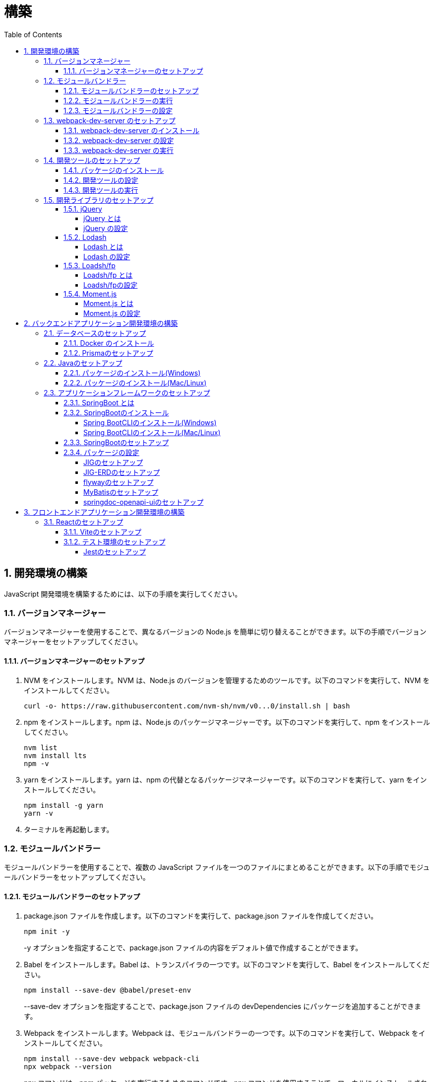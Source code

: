 :toc: left
:toclevels: 5
:sectnums:
:stem:
:source-highlighter: coderay

# 構築

## 開発環境の構築

JavaScript 開発環境を構築するためには、以下の手順を実行してください。

### バージョンマネージャー

バージョンマネージャーを使用することで、異なるバージョンの Node.js を簡単に切り替えることができます。以下の手順でバージョンマネージャーをセットアップしてください。

#### バージョンマネージャーのセットアップ

. NVM をインストールします。NVM は、Node.js のバージョンを管理するためのツールです。以下のコマンドを実行して、NVM をインストールしてください。
+
[source,bash]
----
curl -o- https://raw.githubusercontent.com/nvm-sh/nvm/v0...0/install.sh | bash
----
+
. npm をインストールします。npm は、Node.js のパッケージマネージャーです。以下のコマンドを実行して、npm をインストールしてください。
+
[source,bash]
----
nvm list
nvm install lts
npm -v
----
+
. yarn をインストールします。yarn は、npm の代替となるパッケージマネージャーです。以下のコマンドを実行して、yarn をインストールしてください。
+
[source,bash]
----
npm install -g yarn
yarn -v
----
+
. ターミナルを再起動します。

### モジュールバンドラー

モジュールバンドラーを使用することで、複数の JavaScript ファイルを一つのファイルにまとめることができます。以下の手順でモジュールバンドラーをセットアップしてください。

#### モジュールバンドラーのセットアップ

. package.json ファイルを作成します。以下のコマンドを実行して、package.json ファイルを作成してください。
+
[source,bash]
----
npm init -y
----
+
-y オプションを指定することで、package.json ファイルの内容をデフォルト値で作成することができます。
+
. Babel をインストールします。Babel は、トランスパイラの一つです。以下のコマンドを実行して、Babel をインストールしてください。
+
[source,bash]
----
npm install --save-dev @babel/preset-env
----
+
--save-dev オプションを指定することで、package.json ファイルの devDependencies にパッケージを追加することができます。
+
. Webpack をインストールします。Webpack は、モジュールバンドラーの一つです。以下のコマンドを実行して、Webpack をインストールしてください。
+
[source,bash]
----
npm install --save-dev webpack webpack-cli
npx webpack --version
----
npx コマンドは、npm パッケージを実行するためのコマンドです。npx コマンドを使用することで、ローカルにインストールされている npm パッケージを実行することができます。
+
. webpack.config.js ファイルを作成します。以下のコマンドを実行して、webpack.config.js ファイルを作成してください。
+
[source,bash]
----
touch webpack.config.js
----
+
. webpack.config.js ファイルに以下の内容を記述してください。
+
[source,javascript]
----
module.exports = {
  mode: 'development',
  entry: './index.js',
  output: {
    path: __dirname + '/dist',
    filename: 'bundle.js',
  },
};
----
+
. package.json ファイルに以下の内容に変更してください。
+
[source,json]
----
{
  "scripts": {
    "build": "webpack"
  }
}
----

#### モジュールバンドラーの実行

. ./src/sample_es.js ファイルを作成してください。
+
[source,javascript]
----
function greeting(name) {
  return 'Hello ' + name;
}

module.exports = greeting;
----
+
. ./src/index.js ファイルを変更してください。
+
[source,javascript]
----
var greeting = require('./src/sample_es5.js');

console.log(greeting('ES5'));
----
+
. 以下のコマンドを実行して、モジュールバンドラーを実行してください。
+
[source,bash]
----
npm run build
----
+
. ./dist/bundle.js ファイルが作成されていることを確認してください。
+
. ./dist/bundle.js ファイルを実行してください。
+
[source,bash]
----
node ./dist/bundle.js
----

#### モジュールバンドラーの設定

. ./src/sample_es6.js ファイルを作成してください。
+
[source,javascript]
----
class Greeting {
  constructor(name) {
    this.name = name;
  }
  say() {
    console.log(`Hello ${this.name}`);
  }
}

export default Greeting;
----
+
. ./index.js ファイルを変更してください。
+
[source,javascript]
----
var greeting = require('./sample_es6.js');
console.log(greeting('ES.));

var greet = require('./src/sample_es6.js');
var g = new greet.default('ES6');
g.say();
----
+
. 以下のコマンドを実行して、モジュールバンドラーを実行してください。
+
[source,bash]
----
npm run build
----
+
. ./dist/bundle.js ファイルが作成されていることを確認してください。
+
. ./dist/bundle.js ファイルを実行してください。
+
[source,bash]
----
node ./dist/bundle.js
----
+
. 現状では ES5のコードをそのまま出力しています。ES6に変換するためには、babel-loader を使用します。 パッケージをインストールして webpack.config.js に以下のコードを変更してください。
+
[source,bash]
----
npm install --save-dev babel-loader
----
+
[source,javascript]
----
module.exports = {
  mode: 'development',
  entry: './index.js',
  output: {
    path: __dirname + '/dist',
    filename: 'bundle.js',
  },
  module: {
    rules: [
      {
        test: /\.js$/,
        use: [
          {
            loader: 'babel-loader',
            options: {
              presets: ['@babel/preset-env'],
            },
          },
        ],
      },
    ],
  },
  target: ['web', 'es5'],
};
----
+
. 以下のコマンドを実行して、モジュールバンドラーを実行してください。
+
[source,bash]
----
npm run build
----
+
. ./dist/bundle.js ファイルが作成されていることを確認してください。
+
. ./dist/bundle.js ファイルを実行してください。
+
[source,bash]
----
node ./dist/bundle.js
----

### webpack-dev-server のセットアップ

webpack-dev-server を使用することで、開発中に自動的にビルドを実行し、ブラウザをリロードすることができます。以下の手順で webpack-dev-server をセットアップしてください。

#### webpack-dev-server のインストール

. 以下のコマンドを実行して、webpack-dev-server をインストールしてください。
+
[source, bash]
----
npm install --save-dev webpack-dev-server
----

#### webpack-dev-server の設定

. webpack.config.js ファイルを開き、以下の内容を追加してください。
+
[source,javascript]
----
const path = require('path');

module.exports = {
  //...
  devServer: {
    static: {
      directory: path.join(__dirname, 'public'),
    },
    compress: true,
    port: 9000,
  },
};
----

#### webpack-dev-server の実行

. 以下のコマンドを実行して、webpack-dev-server を実行してください。
+
[source, bash]
----
npx webpack serve
----
+
終了する場合は、Ctrl + C を押してください。
+
. HTMLWebpackPlugin プラグインを使用して js ファイルに自動的にバンドルされた script タグを生成し、index.html に挿入できるようにします。
+
[source, bash]
----
npm install --save-dev html-webpack-plugin
----
+
. プロジェクト直下に index.html を作成してください。
+
[source, html]
----
<!DOCTYPE html>
<html lang="en">
  <head>
    <meta charset="UTF-8" />
    <meta name="viewport" content="width=device-width, initial-scale=1">
    <title>App</title>
  </head>
  <body>
    <h.アプリケーション</h.
  </body>
</html>
----
+
. webpack.config.js ファイルを開き、以下の内容を追加してください。
+
[source,javascript]
----
const HtmlWebpackPlugin = require('html-webpack-plugin');

module.exports = {
  // ...他のWebpack設定

  plugins: [
    new HtmlWebpackPlugin({
      template: 'index.html',
    }),
  ],
};
----
+
. package.json ファイルを開き、以下の内容を追加してください。
+
[source,json]
----
{
  // ...他の設定
  "scripts": {
    "start": "webpack server --config ./webpack.config.js --open"
  }
}
----
+
. 以下のコマンドを実行して、webpack-dev-server を実行してください。
+
[source, bash]
----
npm start
----
+
. ソースマップを有効にすることで、開発中にエラーが発生した場合に、エラーが発生したファイル名と行数を表示することができます。
+
[source, javascript]
----
const path = require("path");
const HtmlWebpackPlugin = require("html-webpack-plugin");

const env = process.env.NODE_ENV || "development";
const isDevelopment = env === "development";

module.exports = {
  mode: env,
  devtool: isDevelopment ? "source-map" : false,
...
----
+
. CSSサポートを追加します。
+
[source, bash]
----
npm install --save-dev style-loader css-loader
----
+
`webpack.config.js`
+
[source, javascript]
----
module.exports = {
  // ...他のWebpack設定

    module: {
        rules: [
            {
                test: /\.js$/,
                use: [
                    {
                        loader: 'babel-loader',
                        options: {
                            presets: ['@babel/preset-env'],
                        },
                    },
                ],
            },
            {
                test: /\.css/,
                use: [
                    "style-loader",
                    {
                        loader: "css-loader",
                        options: {
                            url: false,
                            sourceMap: true,
                        }
                    }
                ]
            },
        ],
    },
};
----
+
`style.css`
+
[srouce, css]
----
html,
body {
    height: 100%;
}

body {
    margin: 10;
    padding: 10;
    font-family: -apple-system, "游ゴシック Medium", "Yu Gothic Medium",
    "游ゴシック体", YuGothic, "ヒラギノ角ゴ Pro W3", "Hiragino Kaku Gothic ProN",
    "メイリオ", Meiryo, sans-serif;
    font-feature-settings: "palt"; /* プロポーショナルメトリクスを有効に */
}
----
+
`index.js`
+
[source, javascript]
----
import "./style.css";
----

### 開発ツールのセットアップ

開発ツールを使用することで、開発効率を向上させることができます。以下の手順で開発ツールをセットアップしてください。

#### パッケージのインストール

. 以下のコマンドを実行して、開発ツールをインストールしてください。
+
[source, bash]
----
npm install --save-dev @k2works/full-stack-lab
----
+
`./index.html` を以下の内容に変更します。
+
[source, html]
----
<!DOCTYPE html>
<html lang="ja">
  <head>
    <meta charset="UTF-8" />
    <title>App</title>
  </head>
  <body>
    <h.アプリケーション</h.
    <div id="app"></div>
    <div id="app-dev"></div>
  </body>
</html>
----
+
`./src/app.js` を以下の内容に変更します。
+
[source, javascript]
----
console.log('app.js: loaded');
export class App {
  constructor() {
    console.log('App initialized');
  }
}

export function sum(a, b) {
  return a + b;
}
----
+
`./index.js` をルート直下に移動して以下の内容変更します。
+
[source, javascript]
----
import "./style.css";
import render from "@k2works/full-stack-lab";
import {sum} from "./src/app.js";

console.log(sum(1, 2));

const contents = `
## 機能名
## 仕様
## TODOリスト
`;

const mindmap = `
@startmindmap
+ root
++ right
+++ right right
*** right2
-- left
--- left left
-- left2

@endmindmap
`;

const usecase = `
@startuml
left to right direction
actor "Actor" as ac
rectangle Application {
  usecase "UseCase1" as UC1
  usecase "UseCase2" as UC2
  usecase "UseCase3" as UC3
}
ac --> UC1
ac --> UC2
ac --> UC3
@enduml
`;

const ui = `
@startsalt
{+
  コレクション画面
  {+
  {
  生徒
  教員
  組
  部
  イベント
  } |
  {
    == 生徒
    { + <&zoom-in> (          )}
    {T#
    + 田尻　智裕  | 3年B組    | 野球部 写真部
    + 山田　太郎  | 3年A組    | 野球部
    + 鈴木　花子  | 3年A組    | 写真部
    }
  }
  }
----------------
  シングル画面
  {+
  {
  生徒
  教員
  組
  部
  イベント
  } |
  {
    {
      <&person> <b>田尻 智裕
    }
    {
      名前
      田尻　智裕
      組
      3年B組
      部
      野球部 写真部
      関連する生徒
      田尻　智裕 山田　太郎　鈴木　花子
    }
  }
  }
}
@endsalt
`;

const uiModel = `
@startuml
  class 部 {
    名称
    カテゴリー
    生徒数
    印刷()
    新規()
    削除()
  }
  class 生徒 {
    氏名
    成績
    印刷()
    新規()
    削除()
  }
  class 組 {
    名称
    印刷()
    新規()
    削除()
  }
  class 教員 {
    氏名
    電話番号
    印刷()
    新規()
    削除()
  }
  class イベント {
    名称
    日付
    印刷()
    新規()
    削除()
  }
  部 *-* 生徒
  部 *-- 教員
  イベント *- 教員
  生徒 --* 組
`;

const uiInteraction = `
@startuml
  イベント_コレクション --> イベント_シングル
  イベント_シングル --> 教員_シングル
  教員_コレクション --> 教員_シングル
  教員_シングル --> 部_コレクション
  教員_シングル <-> 組_シングル
  組_コレクション --> 組_シングル
  組_シングル --> 生徒_コレクション
  生徒_コレクション --> 生徒_シングル
  生徒_シングル -> 組_シングル
  生徒_シングル --> 部_コレクション
  部_コレクション --> 部_シングル
  部_シングル --> 生徒_コレクション
@enduml
`;

const uml = `
@startuml
abstract class AbstractList
abstract AbstractCollection
interface List
interface Collection
List <|-- AbstractList
Collection <|-- AbstractCollection
Collection <|- List
AbstractCollection <|- AbstractList
AbstractList <|-- ArrayList
class ArrayList {
  Object[] elementData
  size()
}
enum TimeUnit {
  DAYS
  HOURS
  MINUTES
}
annotation SuppressWarnings
@enduml
`;

const erd = `
@startuml
' hide the spot
hide circle
' avoid problems with angled crows feet
skinparam linetype ortho
entity "Entity01" as e01 {
  *e1_id : number <<generated>>
  --
  *name : text
  description : text
}
entity "Entity02" as e02 {
  *e2_id : number <<generated>>
  --
  *e1_id : number <<FK>>
  other_details : text
}
entity "Entity03" as e03 {
  *e3_id : number <<generated>>
  --
  e1_id : number <<FK>>
  other_details : text
}
e01 ||..o{ e02
e01 |o..o{ e03
@enduml
`;

const mode = "APP"; // "UI" or "API" or "DOC"
render({ mindmap, contents, ui, uiModel, uiInteraction, usecase, uml, erd, mode });
----
+
. 最後に不要なファイルを削除します。

#### 開発ツールの設定

. webpack.config.js を以下の内容に変更します。
+
[source, javascript]
----
...
  entry: './index.js',
...
----

#### 開発ツールの実行

. 以下のコマンドを実行して、開発ツールを実行してください。
+
[source, bash]
----
npm start
----

### 開発ライブラリのセットアップ

#### jQuery

##### jQuery とは

jQuery は、HTML ドキュメントを操作するための JavaScript ライブラリです。以下の手順で jQuery をセットアップしてください。

##### jQuery の設定

. HTMLにタグを追加して、link:https://cdnjs.com/[CDN] からjQueryを読み込む
+
[source, html]
----
<script src="https://cdnjs.cloudflare.com/ajax/libs/jquery/3.7.1/jquery.min.js" integrity="sha512-v2CJ7UaYy4JwqLDIrZUI/4hqeoQieOmAZNXBeQyjo21dadnwR+8ZaIJVT8EE2iyI61OV8e6M8PP2/4hpQINQ/g==" crossorigin="anonymous" referrerpolicy="no-referrer"></script>
----
+
. WebpackでローカルにインストールされたjQueryを使わないように指示する
+
`webpack.config.js`
+
[source, javascript]
----
module.exports = {
  // 他の設定は省略
  externals: {
    jquery: '$',
  }
}
----
+
. Webpackで$をグローバルであるように全てのファイルに指示する
+
`webpack.config.js`
+
[source, javascript]
----
const webpack = require("webpack");
...
module.exports = {
  // 他の設定は省略
  plugins: [
    new webpack.ProvidePlugin({
      $: 'jquery',
      jQuery: 'jquery',
    }),
  ],
}
----

#### Lodash

##### Lodash とは

Lodash は、JavaScript のユーティリティライブラリです。以下の手順で Lodash をセットアップしてください。

##### Lodash の設定

. HTMLにタグを追加して、link:https://cdnjs.com/[CDN] からLodashを読み込む
+
[source, html]
----
<script src="https://cdnjs.cloudflare.com/ajax/libs/lodash.js/4.17.21/lodash.min.js" referrerpolicy="no-referrer"></script>
----
+
. WebpackでローカルにインストールされたLodashを使わないように指示する
+
`webpack.config.js`
+
[source, javascript]
----
module.exports = {
  // 他の設定は省略
  externals: {
    jquery: "$",
    lodash: "_",
  },
}
----
+
. Webpackで_をグローバルであるように全てのファイルに指示する
+
`webpack.config.js`
+
[source, javascript]
----
module.exports = {
  // 他の設定は省略
  plugins: [
    new webpack.ProvidePlugin({
      $: "jquery",
      jQuery: "jquery",
      "window.$": "jquery",
      _: "lodash",
      "window._": "lodash",
    }),
  ],
}
----

#### Loadsh/fp

##### Loadsh/fp とは

lodash/fp は、Lodash の関数型プログラミング版です。以下の手順で lodash/fp をセットアップしてください。

##### Loadsh/fpの設定

. HTMLにタグを追加して、link:https://cdnjs.com/[CDN] からlodash/fpを読み込む
+
[source,html]
----
  <script src="https://cdnjs.cloudflare.com/ajax/libs/lodash-fp/0.10.4/lodash-fp.min.js" integrity="sha512-CVmmJBSbtBlLKXTezdj4ZwjIXQpnWr934eJlR6r3sUIwUV/5ZLa4tfI5Ge7Dth/TJD0h79X0PGycINUu1pv/bg==" crossorigin="anonymous" referrerpolicy="no-referrer"></script>
  <script>
    window.fp = _.noConflict()
  </script>
----

#### Moment.js

##### Moment.js とは

Moment.js は、日付と時刻を操作するための JavaScript ライブラリです。以下の手順で Moment.js をセットアップしてください。

##### Moment.js の設定

. HTMLにタグを追加して、link:https://cdnjs.com/[CDN] からMoment.jsを読み込む
+
[source,html]
----
  <script src="https://cdnjs.cloudflare.com/ajax/libs/moment.js/2.30.1/moment.min.js"></script>
----
+
. WebpackでローカルにインストールされたMoment.jsを使わないように指示する
+
`webpack.config.js`
+
[source,javascript]
----
module.exports = {
  // 他の設定は省略
  externals: {
    jquery: "$",
    lodash: "_",
    moment: "moment",
  },
}
----
+
. Webpackでmomentをグローバルであるように全てのファイルに指示する
+
`webpack.config.js`
+
[source,javascript]
----
module.exports = {
  // 他の設定は省略
  plugins: [
    new webpack.ProvidePlugin({
      $: "jquery",
      jQuery: "jquery",
      "window.$": "jquery",
      _: "lodash",
      "window._": "lodash",
      moment: "moment",
      "window.moment": "moment",
    }),
  ],
}
----

## バックエンドアプリケーション開発環境の構築

Javaアプリケーション 開発環境を構築するためには、以下の手順を実行してください。

### データベースのセットアップ

#### Docker のインストール

. https://www.docker.com/products/docker-desktop/[DockerDesktop] をインストールしてください。

. 以下のコマンドを実行して、データベースをセットアップしてください。
+
[source, bash]
----
docker-compose up -d
----

#### Prismaのセットアップ

https://www.prisma.io/[Prisma]とは、JavaScript製ORMです。

. 以下のコマンドを実行して、Prismaをインストールしてください。
+
[source, bash]
----
npm install prisma --save-dev
----
+
. 以下のコマンドを実行して、Prismaを初期化してください。
+
[source, bash]
----
npx prisma init
----

### Javaのセットアップ

#### パッケージのインストール(Windows)

. https://scoop.sh/[Scoop] を使います。以下のコマンドを実行して、Java をインストールしてください。
+
[source, bash]
----
scoop search openjdk
scoop bucket add java
scoop install openjdk
java --version
----

#### パッケージのインストール(Mac/Linux)

. https://sdkman.io/[SDKMAN] を使います。以下のコマンドを実行して、Java をインストールしてください。
+
[source, bash]
----
curl -s "https://get.sdkman.io" | bash
source "~/.sdkman/bin/sdkman-init.sh"
sdk install java
java --version
----

### アプリケーションフレームワークのセットアップ

#### SpringBoot とは

SpringBoot は、Java で Web アプリケーションを開発するためのフレームワークです。以下の手順で SpringBoot をセットアップしてください。

#### SpringBootのインストール

##### Spring BootCLIのインストール(Windows)

. https://scoop.sh/[Scoop] を使います。以下のコマンドを実行して、Java をインストールしてください。
+
[source, bash]
----
scoop bucket add extras
scoop install springboot
----

##### Spring BootCLIのインストール(Mac/Linux)

. https://sdkman.io/[SDKMAN] を使います。以下のコマンドを実行して、Java をインストールしてください。
+
[source, bash]
----
sdk install springboot
spring --version
----

#### SpringBootのセットアップ

. 以下のコマンドを実行して、SpringBootをセットアップしてください。
+
[source, bash]
----
spring init --dependencies=web,data-jpa,thymeleaf,h2,security,lombok,validation,actuator,devtools --name=<APPNAME> --package-name=<COM.GROUP.APP> --build=gradle --type=gradle-project
----

#### パッケージの設定

##### JIGのセットアップ

https://github.com/dddjava/jig[JIG]とは、Javaのコードでの設計を支援するツールです。以下の手順でJIGをセットアップしてください。

. 以下の手順でbuild.gradleにJIGをセットアップしてください。
+
[source, groovy]
----
plugins {
	id 'java'
	id 'org.springframework.boot' version '3.3.4'
	id 'io.spring.dependency-management' version '1.1.6'
	id 'org.dddjava.jig-gradle-plugin' version '2024.7.2' // <1>
}

group = 'com.example'
version = '0.0.1-SNAPSHOT'

java {
	toolchain {
		languageVersion = JavaLanguageVersion.of(17)
	}
}

configurations {
	compileOnly {
		extendsFrom annotationProcessor
	}
}

repositories {
	mavenCentral()
}

dependencies {
	implementation 'org.springframework.boot:spring-boot-starter-actuator'
	implementation 'org.springframework.boot:spring-boot-starter-data-jpa'
	implementation 'org.springframework.boot:spring-boot-starter-thymeleaf'
	implementation 'org.springframework.boot:spring-boot-starter-validation'
	implementation 'org.springframework.boot:spring-boot-starter-security'
	implementation 'org.springframework.boot:spring-boot-starter-web'
	developmentOnly 'org.springframework.boot:spring-boot-devtools'
	compileOnly 'org.projectlombok:lombok'
	runtimeOnly 'com.h2database:h2'
	annotationProcessor 'org.projectlombok:lombok'
	runtimeOnly 'com.mysql:mysql-connector-j'
	runtimeOnly 'org.postgresql:postgresql'
	testImplementation 'org.springframework.boot:spring-boot-starter-test'
	testImplementation 'org.springframework.security:spring-security-test'
}

tasks.named('test') {
	useJUnitPlatform()
}
----
+
<1> JIGのプラグインを追加します。
+
. 以下のコマンドを実行して、JIGを実行してください。
+
[source, bash]
----
./gradlew jigReports
----

##### JIG-ERDのセットアップ

https://github.com/irof/jig-erd[JIG-ERD] とはざっくりなER図を出力します。以下の手順でJIG-ERDをセットアップしてください。

. 以下の手順でbuild.gradleにJIG-ERDをセットアップしてください。
+
[source, groovy]
----
dependencies {
	implementation 'org.springframework.boot:spring-boot-starter-actuator'
	implementation 'org.springframework.boot:spring-boot-starter-data-jpa'
	implementation 'org.springframework.boot:spring-boot-starter-thymeleaf'
	implementation 'org.springframework.boot:spring-boot-starter-validation'
	implementation 'org.springframework.boot:spring-boot-starter-security'
	implementation 'org.springframework.boot:spring-boot-starter-web'
	developmentOnly 'org.springframework.boot:spring-boot-devtools'
	compileOnly 'org.projectlombok:lombok'
	runtimeOnly 'com.h2database:h2'
	annotationProcessor 'org.projectlombok:lombok'
	runtimeOnly 'com.mysql:mysql-connector-j'
	runtimeOnly 'org.postgresql:postgresql'
	testImplementation 'org.springframework.boot:spring-boot-starter-test'
	testImplementation 'org.springframework.security:spring-security-test'
    testImplementation 'com.github.irof:jig-erd:latest.release' // <1>
}
----
+
. `src/test/java/com/example/sms/Erd.java` ファイルを作成してください。
+
[source, java]
----
@SpringBootTest
public class Erd {

    @Test
    void run(@Autowired DataSource dataSource) {
        JigErd.run(dataSource);
    }
}
----
+
. `jig.properties` ファイルを `src/test/resources` に作成してください。

##### flywayのセットアップ

https://flywaydb.org/[flyway]とは、データベースのマイグレーションを支援するツールです。以下の手順でflywayをセットアップしてください。

. 以下の手順でbuild.gradleにflywayをセットアップしてください。
+
[source, groovy]
----
buildscript {
	dependencies {
		classpath("org.flywaydb:flyway-database-postgresql:10.14.0")
	}
} // <1>

plugins {
	id 'java'
	id 'org.springframework.boot' version '3.3.4'
	id 'io.spring.dependency-management' version '1.1.6'
	id 'org.dddjava.jig-gradle-plugin' version '2024.7.1'
	id "org.flywaydb.flyway" version "10.7.2" // <2>
}

group = 'com.example'
version = '0.0.1-SNAPSHOT'

java {
	toolchain {
		languageVersion = JavaLanguageVersion.of(17)
	}
}

configurations {
	compileOnly {
		extendsFrom annotationProcessor
	}
}

repositories {
	mavenCentral()
}

dependencies {
	implementation 'org.springframework.boot:spring-boot-starter-actuator'
	implementation 'org.springframework.boot:spring-boot-starter-data-jpa'
	implementation 'org.springframework.boot:spring-boot-starter-thymeleaf'
	implementation 'org.springframework.boot:spring-boot-starter-validation'
	implementation 'org.springframework.boot:spring-boot-starter-security'
	implementation 'org.springframework.boot:spring-boot-starter-web'
	developmentOnly 'org.springframework.boot:spring-boot-devtools'
	compileOnly 'org.projectlombok:lombok'
	runtimeOnly 'com.h2database:h2'
	annotationProcessor 'org.projectlombok:lombok'
	runtimeOnly 'com.mysql:mysql-connector-j'
	runtimeOnly 'org.postgresql:postgresql'
	testImplementation 'org.springframework.boot:spring-boot-starter-test'
	testImplementation 'org.springframework.security:spring-security-test'
    testImplementation 'com.github.irof:jig-erd:latest.release'
	implementation 'org.flywaydb:flyway-core:10.15.0' // <3>
	runtimeOnly 'org.flywaydb:flyway-database-postgresql:10.14.0' // <4>
}

tasks.named('test') {
	useJUnitPlatform()
}

flyway {
	url = 'jdbc:postgresql://localhost:5432/mydb'
	user = 'root'
	password = 'password'
	locations = ['classpath:db/migration/postgresql']
	cleanDisabled = false
} // <5>
----
+
<1> flywayのプラグインを追加します。
<2> flywayのライブラリを追加します。
+
. `/src/main/resources` に以下の以下の設定を追加します。
+
`application.properties`
+
[source, properties]
----
spring.datasource.driver-class-name=org.h2.Driver
spring.datasource.url=jdbc:h2:mem:app;MODE=PostgreSQL
spring.datasource.username=sa
spring.datasource.password=sa
spring.h2.console.enabled=true
spring.jpa.hibernate.ddl-auto=validate
spring.jpa.properties.hibernate.forma_sql=true
logging.level.org.hibernate.SQL=DEBUG
logging.level.org.hibernate.type.descriptor.sql.BasicBinder=TRACE
spring.flyway.enabled=true // <1>
spring.flyway.locations=classpath:/db/migration/h2 // <2>
----
+
<1> flywayを有効にします。
<2> flywayのマイグレーションファイルの場所を指定します。
+
`application-postgresql.properties`
+
[source, properties]
----
spring.datasource.url=jdbc:postgresql://localhost:5432/mydb
spring.datasource.driver-class-name=org.postgresql.Driver
spring.datasource.username=root
spring.datasource.password=password
spring.jpa.hibernate.ddl-auto=validate
spring.jpa.properties.hibernate.forma_sql=true
spring.sql.init.encoding=UTF-8
logging.level.org.hibernate.SQL=DEBUG
logging.level.org.hibernate.type.descriptor.sql.BasicBinder=TRACE
spring.sql.init.mode=always
spring.jpa.open-in-view=true
spring.flyway.clean-disabled=false
spring.flyway.enabled=true // <1>
spring.flyway.schemas=public // <2>
spring.flyway.locations=classpath:/db/migration/postgresql // <3>
----
+
<1> flywayを有効にします。
<2> flywayのスキーマを指定します。
<3> flywayのマイグレーションファイルの場所を指定します。

. マイグレーションはアプリケーション実行時に自動で実行されます。

##### MyBatisのセットアップ

https://mybatis.org/mybatis-3/[MyBatis]とは、ORマッピングツールです。以下の手順でflywayをセットアップしてください。

. 以下の手順でbuild.gradleにMyBatisをセットアップしてください。
+
[source, groovy]
----
buildscript {
	dependencies {
		classpath("org.flywaydb:flyway-database-postgresql:10.14.0")
	}
}

plugins {
	id 'java'
	id 'org.springframework.boot' version '3.3.4'
	id 'io.spring.dependency-management' version '1.1.6'
	id 'org.dddjava.jig-gradle-plugin' version '2024.7.1'
	id "org.flywaydb.flyway" version "10.7.2"
	id 'de.undercouch.download' version '4.0.1' // <1>
	id "com.thinkimi.gradle.MybatisGenerator" version "2.4" // <2>
}

group = 'com.example'
version = '0.0.1-SNAPSHOT'

java {
	toolchain {
		languageVersion = JavaLanguageVersion.of(17)
	}
}

configurations {
	compileOnly {
		extendsFrom annotationProcessor
	}
}

repositories {
	mavenCentral()
}

sourceSets {
	main {
		resources.srcDirs = ["src/main/java", "src/main/resources"]
	}
} // <3>

dependencies {
	implementation 'org.springframework.boot:spring-boot-starter-actuator'
	implementation 'org.springframework.boot:spring-boot-starter-data-jpa'
	implementation 'org.springframework.boot:spring-boot-starter-thymeleaf'
	implementation 'org.springframework.boot:spring-boot-starter-validation'
	implementation 'org.springframework.boot:spring-boot-starter-security'
	implementation 'org.springframework.boot:spring-boot-starter-web'
	developmentOnly 'org.springframework.boot:spring-boot-devtools'
	compileOnly 'org.projectlombok:lombok'
	runtimeOnly 'com.h2database:h2'
	annotationProcessor 'org.projectlombok:lombok'
	runtimeOnly 'com.mysql:mysql-connector-j'
	runtimeOnly 'org.postgresql:postgresql'
	testImplementation 'org.springframework.boot:spring-boot-starter-test'
	testImplementation 'org.springframework.security:spring-security-test'
    testImplementation 'com.github.irof:jig-erd:latest.release'
	implementation 'org.flywaydb:flyway-core:10.15.0'
	runtimeOnly 'org.flywaydb:flyway-database-postgresql:10.14.0'
	implementation 'org.mybatis.spring.boot:mybatis-spring-boot-starter:3.0.3' // <4>
	testImplementation 'org.mybatis.spring.boot:mybatis-spring-boot-starter-test:3.0.3' // <5>
}

tasks.named('test') {
	useJUnitPlatform()
}

flyway {
	url = 'jdbc:postgresql://localhost:5432/mydb'
	user = 'root'
	password = 'password'
	locations = ['classpath:db/migration/postgresql']
	cleanDisabled = false
}

// MyBatis Generator Task
configurations {
	mybatisGenerator
}

configurations {
	mybatisGenerator
}

mybatisGenerator {
	verbose = true
	configFile = 'src/main/resources/autogen/generatorConfig.xml'
    mybatisProperties = ['key1': "value1", 'key2': "value2"]

download {
	ext.postgres = file("${downloadTaskDir}/jdbc/postgresql-42.7.4.jar")
	src('https://jdbc.postgresql.org/download/postgresql-42.7.4.jar')
	dest(postgres)
	overwrite = false
}

// optional, here is the override dependencies for the plugin or you can add other database dependencies.
dependencies {
	mybatisGenerator 'org.mybatis.generator:mybatis-generator-core:1.4.0'
	mybatisGenerator 'org.postgresql:postgresql:42.7.4'
}

mybatisProperties = ['jdbcUrl'        : 'jdbc:postgresql://localhost:5432/mydb',
					 'jdbcDriverClass': 'org.postgresql.Driver',
					 'jdbcUsername'   : 'root',
					 'jdbcPassword'   : 'password',]
}
// <6>

----
+
<1> MyBatis Generatorのダウンロードタスクを追加します。
<2> MyBatis Generatorのタスクを追加します。
<3> リソースファイルの場所を指定します。
<4> テスト用のライブラリを追加します。
<5> MyBatis Generatorの設定を追加します。
+
. 以下の手順で`resources/autogen/generatorConfig.xml`を作成してください。
+
[source, xml]
----
<?xml version="1.0" encoding="UTF-8" ?>
<!DOCTYPE generatorConfiguration PUBLIC "-//mybatis.org//DTD MyBatis Generator Configuration 1.0//EN" "http://mybatis.org/dtd/mybatis-generator-config_1_0.dtd">

<generatorConfiguration>
    <context id="PostgresTables" targetRuntime="MyBatis3">

        <!-- スキーマ情報を取得する DB への接続設定 -->
        <jdbcConnection
                driverClass="${jdbcDriverClass}"
                connectionURL="${jdbcUrl}"
                userId="${jdbcUsername}"
                password="${jdbcPassword}">
        </jdbcConnection>

        <!-- 日付、時刻はJSR310で出力 -->
        <javaTypeResolver>
            <property name="useJSR310Types" value="true" />
        </javaTypeResolver>

        <!-- SELECT 結果等を格納するドメインモデルを生成する設定 -->
        <!-- targetProjectには、プロジェクトフォルダも含めることに注意 -->
        <javaModelGenerator targetPackage="com.example.sms.model" targetProject="sample-project/src/main/java">
            <property name="trimStrings" value="true" />
        </javaModelGenerator>

        <!-- SQL 設定が記述された XML を生成する設定 -->
        <sqlMapGenerator targetPackage="com.example.repository" targetProject="sample-project/src/main/resources">
        </sqlMapGenerator>
        <!-- マッパークラスを生成する設定 -->
        <javaClientGenerator type="XMLMAPPER" targetPackage="com.example.repository" targetProject="sample-project/src/main/java">
        </javaClientGenerator>

        <!-- コードを生成するテーブルを指定 -->
        <!-- 全テーブルの場合は"%" -->
        <table schema="public" tableName="%"
               enableSelectByExample="false"
               enableDeleteByExample="false"
               enableUpdateByExample="false"
               enableCountByExample="false">
            <property name="useActualColumnNames" value="false"  />
        </table>

    </context>
</generatorConfiguration>
----

##### springdoc-openapi-uiのセットアップ

. `build.gradle` に以下の設定を追加してください。
+
[source, groovy]
----
...
dependencies {
	implementation 'org.springframework.boot:spring-boot-starter-actuator'
	implementation 'org.springframework.boot:spring-boot-starter-data-jpa'
	implementation 'org.springframework.boot:spring-boot-starter-thymeleaf'
	implementation 'org.springframework.boot:spring-boot-starter-validation'
	implementation 'org.springframework.boot:spring-boot-starter-security'
	implementation 'org.springframework.boot:spring-boot-starter-web'
	developmentOnly 'org.springframework.boot:spring-boot-devtools'
	compileOnly 'org.projectlombok:lombok'
	runtimeOnly 'com.h2database:h2'
	annotationProcessor 'org.projectlombok:lombok'
	runtimeOnly 'com.mysql:mysql-connector-j'
	runtimeOnly 'org.postgresql:postgresql'
	testImplementation 'org.springframework.boot:spring-boot-starter-test'
	testImplementation 'org.springframework.security:spring-security-test'
    testImplementation 'com.github.irof:jig-erd:latest.release'
	implementation 'org.flywaydb:flyway-core:10.15.0'
	runtimeOnly 'org.flywaydb:flyway-database-postgresql:10.14.0'
	implementation 'org.mybatis.spring.boot:mybatis-spring-boot-starter:3.0.3'
	testImplementation 'org.mybatis.spring.boot:mybatis-spring-boot-starter-test:3.0.3'
	implementation group: 'org.springdoc', name: 'springdoc-openapi-starter-webmvc-ui', version: '2.1.0' // <1>
}
...
----
+
<1> springdoc-openapi-uiの依存関係を追加します。
+
. `src/main/java/com/example/sms/infrastructure/_configuration` に `SpringDocConfiguration.java` を追加してください。
+
[source, java]
----
package com.example.sms.infrastructure._configuration;

import io.swagger.v3.oas.models.OpenAPI;
import io.swagger.v3.oas.models.info.Info;
import org.springframework.context.annotation.Bean;
import org.springframework.context.annotation.Configuration;

@Configuration
public class SpringDocConfiguration {
    @Bean
    public OpenAPI springDocOpenApi() {
        return new OpenAPI()
                .info(new Info().title("HCOSS REST API").version("1.0.0"));
    }
}
----
+
. `src/main/resources` の設定ファイルに以下の設定を追加してください。
+
`application.properties`
+
[source, properties]
----
# swagger-ui custom path
springdoc.swagger-ui.path=/swagger-ui.html
springdoc.packages-to-scan=com.example.sms.presentation.api
springdoc.paths-to-match=/api/**
----
+
`application-postgresql.properties`
+
[source, properties]
----
# swagger-ui custom path
springdoc.swagger-ui.path=/swagger-ui.html
springdoc.packages-to-scan=com.example.sms.presentation.api
springdoc.paths-to-match=/api/**
----

## フロントエンドアプリケーション開発環境の構築

Reactアプリケーション開発環境を構成するためには、以下の手順を実行してください。

### Reactのセットアップ

#### Viteのセットアップ

https://vitejs.dev/[Vite]とは、Reactの開発環境を構築するためのツールです。以下の手順でViteをセットアップしてください。

. 以下のコマンドを実行して、Viteをインストールしてください。
+
[source, bash]
----
npm create vite@latest
...
> npx
> create-vite

√ Project name: ... app
√ Select a framework: » React
√ Select a variant: » TypeScript
----
+
[source, bash]
----
cd app
npm install
npm run dev
----

#### テスト環境のセットアップ

##### Jestのセットアップ

https://jestjs.io/[Jest]とは、JavaScriptのテストフレームワークです。以下の手順でJestをセットアップしてください。

. 以下のコマンドを実行して、`.babelrc` ファイルを追加してください。
+
[source,bash]
----
npm install --save-dev @babel/preset-env @babel/preset-react @babel/preset-typescript
----
+
[source,json]
----
{
  "presets": [
    "@babel/preset-env",
    "@babel/preset-typescript",
    "@babel/preset-react"
  ]
}
----
+
. 以下のコマンドを実行して、Jestをインストールしてください。
+
[source, bash]
----
npm install --save-dev jest ts-jest @types/jest jest-environment-jsdom@latest @testing-library/react@latest @testing-library/jest-dom@latest @testing-library/user-event@latest jest-dom jest-environment-jsdom jest-transform-css identity-obj-proxy
----
+
. `jest.config.cjs` ファイルを作成してください。
+
[source, javascript]
----
module.exports = {
    moduleFileExtensions: [
        "js",
        "ts",
        "tsx"
    ],
    testMatch: [
        "**/src/**/*.test.ts",
        "**/src/**/*.test.tsx"
    ],
    roots: [
        "<rootDir>/src"
    ],
    preset: "ts-jest",
    testEnvironment: "jest-environment-jsdom",
    transform: {
        '^.+\\.jsx?$': 'babel-jest',
        '^.+\\.tsx?$': 'babel-jest',
        '\\.css$': 'jest-transform-css',
    },
    moduleNameMapper: {
        '\\.(css|scss)$': 'identity-obj-proxy',
        "\\.(gif|ttf|eot|svg|png)$": "<rootDir>/test/__mocks__/fileMock.js",
    },
};
----
+
. `package.json` ファイルに以下の設定を追加してください。
+
[source, json]
----
"scripts": {
"test": "jest"
},
----
+
. `tsconfig.app.json` ファイルに以下の設定を変更してください。
+
[source, json]
----
    "noUnusedLocals": false,
----
+
. `App.tsx` ファイルを修正します
+
[source, javascript]
----
import { useState } from "react";
import "./App.css";
import React from "react";

function App() {
    const [count, setCount] = useState(0);

    return (
        <>
            <h1>React</h1>
            <div className="card">
                <button onClick={() => setCount((count) => count + 1)}>
                    count is {count}
                </button>
                <p>
                    Edit <code>src/App.tsx</code> and save to test HMR
                </p>
            </div>
        </>
    );
}

export default App;
----
+
. `App.test.tsx` ファイルを作成してください。
+
[source, javascript]
----
import "@testing-library/jest-dom";
import { render } from "@testing-library/react";
import App from "./App";
import React from "react";

test("Renders the main page", () => {
    render(<App />);
    expect(true).toBeTruthy();
});
----
+
. 以下のコマンドを実行して、テストを実行してください。
+
[source, bash]
----
npm run test
----

